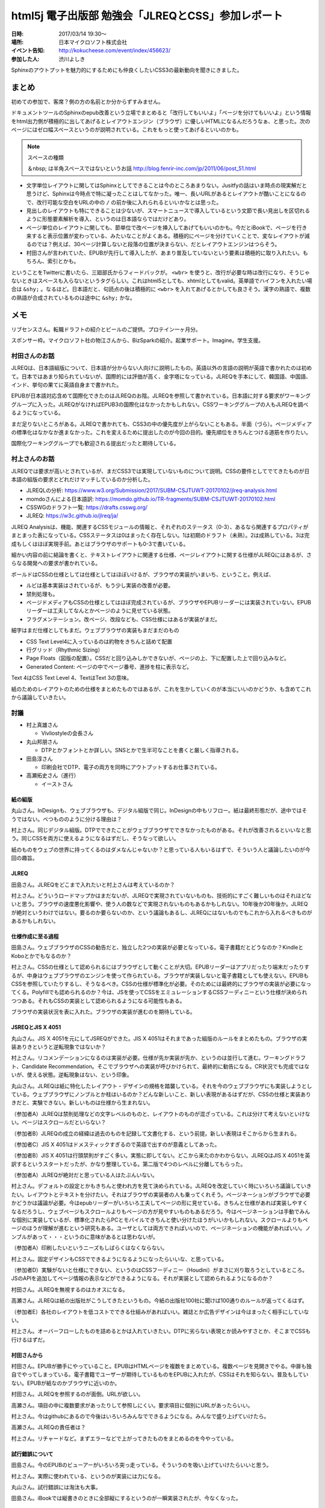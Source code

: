=====================================================
html5j 電子出版部 勉強会「JLREQとCSS」参加レポート
=====================================================

:日時: 2017/03/14 19:30〜
:場所: 日本マイクロソフト株式会社
:イベント告知: http://kokucheese.com/event/index/456623/
:参加した人: 渋川よしき

Sphinxのアウトプットを魅力的にするためにも仲良くしたいCSS3の最新動向を聞きにきました。

.. raw:: html

   <blockquote class="twitter-tweet" data-lang="en"><p lang="ja" dir="ltr">今日はこの頃あと19:30から、html5j電子出版部の勉強会『JLREQとCSS』です。 <a href="https://twitter.com/hashtag/html5jpub?src=hash">#html5jpub</a> <a href="https://t.co/j03uB7AVrm">pic.twitter.com/j03uB7AVrm</a></p>&mdash; Saki(さっくる) (@sakkuru) <a href="https://twitter.com/sakkuru/status/841586248066060288">March 14, 2017</a></blockquote>
   <script async src="//platform.twitter.com/widgets.js" charset="utf-8"></script>

まとめ
========

初めての参加で、客席？側の方の名前とか分からずすみません。

ドキュメントツールのSphinxのepub改善という立場でまとめると「改行してもいいよ」「ページを分けてもいいよ」という情報をhtml出力側が積極的に出してあげるとレイアウトエンジン（ブラウザ）に優しいHTMLになるんだろうなぁ、と思った。次のページにはゼロ幅スペースというのが説明されている。これをもっと使ってあげるといいのかも。

.. note:: スペースの種類

   ＆nbsp; は半角スペースではないというお話 http://blog.fenrir-inc.com/jp/2011/06/post_51.html

* 文字単位レイアウトに関してはSphinxとしてできることは今のところあまりない。Jusitfyの話はいま時点の現実解だと思うけど、Sphinxは今時点で特に凝ったことはしてなかった。唯一、長いURLがあるとレイアウトが酷いことになるので、改行可能な空白をURLの中の ``/`` の前か後に入れられるといいかなとは思った。

* 見出しのレイアウトも特にできることは少ないが、スマートニュースで導入しているという文節で長い見出しを区切れるように形態要素解析を導入、というのは日本語ならではだけどあり。

* ページ単位のレイアウトに関しても、節単位で改ページを挿入してあげてもいいのかも。今だとiBookで、ページを行き来すると表示位置が変わっている、みたいなことがよくある。積極的にページを分けていくことで、変なレイアウトが減るのでは？例えば、30ページ計算しないと段落の位置が決まらない、だとレイアウトエンジンはつらそう。

* 村田さんが言われていた、EPUBが先行して導入したが、あまり普及していないという要素は積極的に取り入れたい。もちろん、索引とかも。

ということをTwitterに書いたら、三廻部氏からフィードバックが。 ``<wbr>`` を使うと、改行が必要な時は改行になり、そうじゃないときはスペースも入らないというタグらしい。これはhtml5としても、xhtmlとしてもvalid。英単語でハイフンを入れたい場合は ``&shy;`` 。なるほど。日本語だと、句読点の後は積極的に ``<wbr>`` を入れてあげるとかしても良さそう。漢字の熟語で、複数の熟語が合成されているものは途中に ``&shy;`` かな。

.. raw:: html

   <blockquote class="twitter-tweet" data-lang="en"><p lang="ja" dir="ltr"><a href="https://twitter.com/shibu_jp">@shibu_jp</a> ゼロ幅スペースと、改行してもいいけどスペースじゃない、の間には微妙に溝がある気がしますねえ。後者をちゃんと満たそうとすると「スペース文字」を使わない、ということになるので、例えばHTMLだと&lt;wbr&gt;?</p>&mdash; Dai MIKURUBE (@dmikurube) <a href="https://twitter.com/dmikurube/status/841650457252515840">March 14, 2017</a></blockquote>
   <script async src="//platform.twitter.com/widgets.js" charset="utf-8"></script>

メモ
========

リブセンスさん。転職ドラフトの紹介とビールのご提供。プロテイン一ヶ月分。

スポンサー枠。マイクロソフト社の物江さんから、BizSparkの紹介。起業サポート。Imagine。学生支援。

村田さんのお話
-----------------

JLREQは、日本語組版について、日本語が分からない人向けに説明したもの。英語以外の言語の説明が英語で書かれたのは初めて。日本ではあまり知られていないが、国際的には評価が高く、金字塔になっている。JLREQを手本にして、韓国語、中国語、インド、挙句の果てに英語自身まで書かれた。

EPUBが日本語対応含めて国際化できたのはJLREQのお陰。JLREQを参照して書かれている。日本語に対する要求がワーキンググループに入った。JLREQがなければEPUB3の国際化はなかったかもしれない。CSSワーキンググループの人もJLREQを調べるようになっている。

まだ足りないところがある。JLREQで書かれても、CSS3の中の優先度が上がらないこともある。半面（づら）。ページメディアの標準化はなかなか進まなかった。これを変えるために提出したのが今回の目的。優先順位をきちんとつける道筋を作りたい。

国際化ワーキンググループでも歓迎される提出だったと期待している。

村上さんのお話
---------------

JLREQでは要求が高いとされているが、まだCSS3では実現していないものについて説明。CSSの要件としてでてきたものが日本語の組版の要求とどれだけマッチしているのか分析した。

* JLREQLの分析: https://www.w3.org/Submission/2017/SUBM-CSJTUWT-20170102/jlreq-analysis.html
* momdoさんによる日本語訳: https://momdo.github.io/TR-fragments/SUBM-CSJTUWT-20170102.html
* CSSWGのドラフト一覧: https://drafts.csswg.org/
* JLREQ: https://w3c.github.io/jlreq/ja/

JLREQ Analysisは、機能、関連するCSSモジュールの情報と、それぞれのステータス（0-3）、あるなら関連するプロパティがまとまった表になっている。CSSステータスは0はまったく存在しない。1は初期のドラフト（未熟）。2は成熟している。3は完成もしくはほぼ実現手前。あとはブラウザのサポートも0-3で書いている。

細かい内容の前に結論を書くと、テキストレイアウトに関連する仕様、ページレイアウトに関する仕様がJLREQにはあるが、さらなる開発への要求が書かれている。

ボールドはCSSの仕様としては仕様としてはほぼいけるが、ブラウザの実装がいまいち、ということ。例えば、

* ルビは基本実装はされているが、もう少し実装の改善が必要。
* 禁則処理も。
* ページドメディアもCSSの仕様としてはほぼ完成されているが、ブラウザやEPUBリーダーには実装されていない。EPUBリーダーは工夫してなんとかページのように見せている状態。
* フラグメンテーション。改ページ、改段なども、CSS仕様にはあるが実装がまだ。

細字はまだ仕様としてもまだ。ウェブブラウザの実装もまだまだのもの

* CSS Text Level4に入っているのは約物をきちんと詰めて配置
* 行グリッド（Rhythmic Sizing）
* Page Floats（図版の配置）。CSSだと回り込みしかできないが、ページの上、下に配置した上で回り込みなど。
* Generated Content: ページの中でページ番号、進捗を柱に表示など。

Text 4はCSS Text Level 4、TextはText 3の意味。

紙のためのレイアウトのための仕様をまとめたものではあるが、これを生かしていくのが本当にいいのかどうか、も含めてこれから議論していきたい。

討議
-------

* 村上真雄さん

  * Vivliostyleの会長さん

* 丸山邦朋さん

  * DTPとかフォントとか詳しい。SNSとかで生半可なことを書くと厳しく指導される。

* 田島淳さん

  * 印刷会社でDTP、電子の両方を同時にアウトプットするお仕事されている。

* 高瀬拓史さん（進行）

  * イーストさん

紙の組版
~~~~~~~~~~

丸山さん。InDesignも、ウェブブラウザも、デジタル組版で同じ。InDesignの中もリフロー。紙は最終形態だが、途中ではそうではない。べつもののように分ける理由は？

村上さん。同じデジタル組版。DTPでできたことがウェブブラウザでできなかったものがある。それが改善されるといいなと思う。同じCSSを両方に使えるようになるはずだし、そうなって欲しい。

紙のものをウェブの世界に持ってくるのはダメなんじゃないか？と思っている人もいるはずで、そういう人と議論したいのが今回の趣旨。

JLREQ
~~~~~~

田島さん。JLREQをどこまで入れたいと村上さんは考えているのか？

村上さん。どういうロードマップかはまだないが、JLREQで実現されていないものも、技術的にすごく難しいものはそれほどないと思う。ブラウザの速度悪化影響や、使う人の数などで実現されないものもあるかもしれない。10年後か20年後か。JLREQが絶対というわけではない。要るのか要らないのか、という議論もあるし、JLREQにはないものでもこれから入れるべきものがあるかもしれない。

仕様作成に至る過程
~~~~~~~~~~~~~~~~~~~

田島さん。ウェブブラウザのCSSの勧告だと、独立した2つの実装が必要となっている。電子書籍だとどうなのか？KindleとKoboとかでもなるのか？

村上さん。CSSの仕様として認められるにはブラウザとして動くことが大切。EPUBリーダーはアプリだったり端末だったりするが、中身はウェブブラウザのエンジンを使って作られている。ブラウザが実装しないと電子書籍としても使えない。EPUBもCSSを参照していたりするし、そうなるべき。CSSの仕様が標準化が必要。そのためには最終的にブラウザの実装が必要になってくる。Polyfillでも認められるのか？今は、JSを使ってCSSをエミュレーションするCSSフーディニーという仕様が決められつつある。それもCSSの実装として認められるようになる可能性もある。

ブラウザの実装状況を表に入れた。ブラウザの実装が進むのを期待している。

JSREQとJIS X 4051
~~~~~~~~~~~~~~~~~~~~

丸山さん。JIS X 4051を元にしてJSREQができた。JIS X 4051はそれまであった組版のルールをまとめたもの。ブラウザの実装ありきというと逆転現象ではないか？

村上さん。リコメンデーションになるのは実装が必要。仕様が先か実装が先か、というのは並行して進む。ワーキングドラフト、Candidate Recommendation。そこでブラウザへの実装が呼びかけられて、最終的に勧告になる。CR状況でも完成ではないが、使える状態。逆転現象はない、という印象。

丸山さん。JLREQは紙に特化したレイアウト・デザインの規格を踏襲している。それを今のウェブブラウザにも実装しようとしている。ウェブブラウザにノンブルとか柱はいるのか？どんな新しいこと、新しい表現があるはずだが、CSSの仕様と実装ありきだと、実験できない。新しいものは仕様から生まれない。

（参加者A）JLREQは禁則処理などの文字レベルのものと、レイアウトのものが混ざっている。これは分けて考えないといけない。ページはスクロールだといらない？

（参加者B）JLREQの成立の経緯は過去のものを記録して文書化する、という前提。新しい表現はそこからから生まれる。

（参加者C）JIS X 4051はドメスティックすぎるので英語で出すのが意義としてあった。

（参加者B）JIS X 4051は行頭禁則がすごく多い。実態に即してない。どこから来たのかわからない。JLREQはJIS X 4051を英訳するというスタートだったが、かなり整理している。第二版で4つのレベルに分離してもらった。

（参加者A）JLREQが絶対だと思っている人はたぶんいない。

村上さん。デフォルトの設定とかもきちんと使われ方を見て決められている。JLREQを改定していく時にいろいろ議論していきたい。レイアウトとテキストを分けたい。それはブラウザの実装者の人も乗ってくれそう。ページネーションがブラウザで必要かどうかは議論が必要。今はepubリーダーがいろいろ工夫してページの形に見せている。きちんと仕様があれば実装しやすくなるだろうし、ウェブページもスクロールよりもページの方が見やすいものもあるだろう。今はページネーションは手動でみんな個別に実装しているが、標準化されたらPCとモバイルできちんと使い分けたほうがいいかもしれない。スクロールよりもページのほうが理解が進むという研究もある。ユーザとしては両方できればいいので、ページネーションの機能があればいい。ノンブルがあって・・・というのに意味があるとは思わないが。

（参加者A）印刷したいというニーズもしばらくはなくならない。

村上さん。固定デザインもCSSでできるようになるようになったらいいな、と思っている。

（参加者D）実験がないと仕様にできない、というのはCSSフーディニー（Houdini）がまさに刈り取ろうとしているところ。JSのAPIを追加してページ情報の表示などができるようになる。それが実装として認められるようになるのか？



村田さん。JLREQを無視するのはカオスになる。

高瀬さん。JLREQは紙の出版社がこうしてきたというもの。今紙の出版社100社に聞けば100通りのルールが返ってくるはず。

（参加者E）各社のレイアウトを低コストでできる仕組みがあればいい。雑誌とか広告デザインは今はまったく相手にしていない。

村上さん。オーバーフローしたものを詰めるとかは入れていきたい。DTPに劣らない表現とか読みやすさとか、そこまでCSSも行けるはずだ。

村田さんから
~~~~~~~~~~~~

村田さん。EPUBが勝手にやっていること。EPUBはHTMLページを複数をまとめている。複数ページを見開きでやる。中扉も独自でやってしまっている。電子書籍でユーザーが期待しているものをEPUBに入れたが、CSSはそれを知らない。普及もしていない。EPUBが紙なのかブラウザに近いのか。

村田さん。JLREQを参照するのが面倒。URLが欲しい。

高瀬さん。項目の中に複数要求があったりして参照しにくい。要求項目に個別にURLがあったらいい。

村上さん。今はgithubにあるので今後はいろいろみんなでできるようになる。みんなで盛り上げていけたら。

高瀬さん。JLREQの責任者は？

村上さん。リチャードなど。まずエラーなどで上がってきたものをまとめるのを今やっている。

試行錯誤について
~~~~~~~~~~~~~~~~~~~

田島さん。今のEPUBのビューアーがいろいろ突っ走っている。そういうのを吸い上げていけたらいいと思う。

村上さん。実際に使われている、というのが実装には力になる。

丸山さん。試行錯誤には淘汰も大事。

田島さん。iBookでは縦書きのときに全部縦にするというのが一瞬実装されたが、今なくなった。

Justify
~~~~~~~~~

質問。Jusitfyをしないで左詰めが今はウェブで標準。

丸山さん。InDesignは最後人間が必ず見る。Justifyは和洋混色だと空きすぎてひどい。人の目をみないとダメ。ウェブブラウザだと左揃えだとOpenTypeフォントのカーニングもきく。ウェブだとこっちが主流。行長計算が必要。可変ウインドウでのJusitfy自動は筋が悪い。

村上さん。今の実装もそれほど悪くはない。限界があるのは禁則処理がきちんとされきっていない、改行ができるはずのところでできていないなど、そいういところで問題が起きている。実装がよくなればもっとよくなる。一般の人にはある程度受け入れられる状況にはあると思うが、まだレイアウトに厳しい人にはダメだが、今後実装が進めばもっとよくなるはず。文節で改行とかあってもいい。

今はスマートニュースが形態要素解析をして改行を行っている。CSSに入れる？

高瀬さん。日本語を変えたほうが早い？

（参加者）文節を階段状にしたら読みやすくなる、という研究をやっている人もいる

丸山さん。これは見出しのレイアウト・デザインだが、標準に入れるべきものなのか？

（参加者）見出しと長文を分けて考えないといけない

まとめ
~~~~~~

村上さん。文字、行、ページの組版（JLREQにはある）などをもっと活かしてければ

田島さん。これを題材に研究したい。

丸山さん。DTPで印刷するデータを作っている人たちの中でウェブブラウザダメといっている人はいない。ソフトにはできる、できないはある。できないものを見つけて「ダメだ」と見下すのは筋悪。紙の人が意識高いと誤解している人がいるかもしれないが、そんなことはない。

